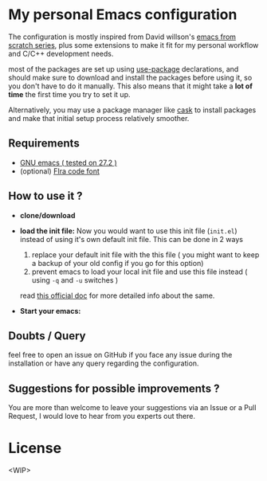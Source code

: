 * My personal Emacs configuration

The configuration is mostly inspired from David willson's [[https://github.com/daviwil/emacs-from-scratch][emacs from scratch series]], plus some extensions to make it fit for my personal workflow and C/C++ development needs.

most of the packages are set up using [[https://github.com/jwiegley/use-package][use-package]] declarations, and should make sure to download and install the packages before using it, so you don't have to do it manually. This also means that it might take a *lot of time* the first time you try to set it up.

Alternatively, you may use a package manager like [[https://github.com/cask/cask][cask]] to install packages and make that initial setup process relatively smoother.

** Requirements

- [[https://www.gnu.org/software/emacs/download.html][GNU emacs ( tested on 27.2 )]]
- (optional) [[https://github.com/tonsky/FiraCode][FIra code font]]

** How to use it ?

 - *clone/download*

 - *load the init file:*
   Now you would want to use this init file (=init.el=) instead of using it's own default init file. This can be done in 2 ways
   1. replace your default init file with the this file ( you might want to keep a backup of your old config if you go for this option)
   2. prevent emacs to load your local init file and use this file instead ( using =-q= and =-u= switches )
   read [[https://www.gnu.org/software/emacs/manual/html_node/emacs/Init-File.html][this official doc]] for more detailed info about the same.

 - *Start your emacs:*

** Doubts / Query
feel free to open an issue on GitHub if you face any issue during the installation or have any query regarding the configuration.

** Suggestions for possible improvements ?
You are more than welcome to leave your suggestions via an Issue or a Pull Request, I would love to hear from you experts out there.

* License
<WIP>
